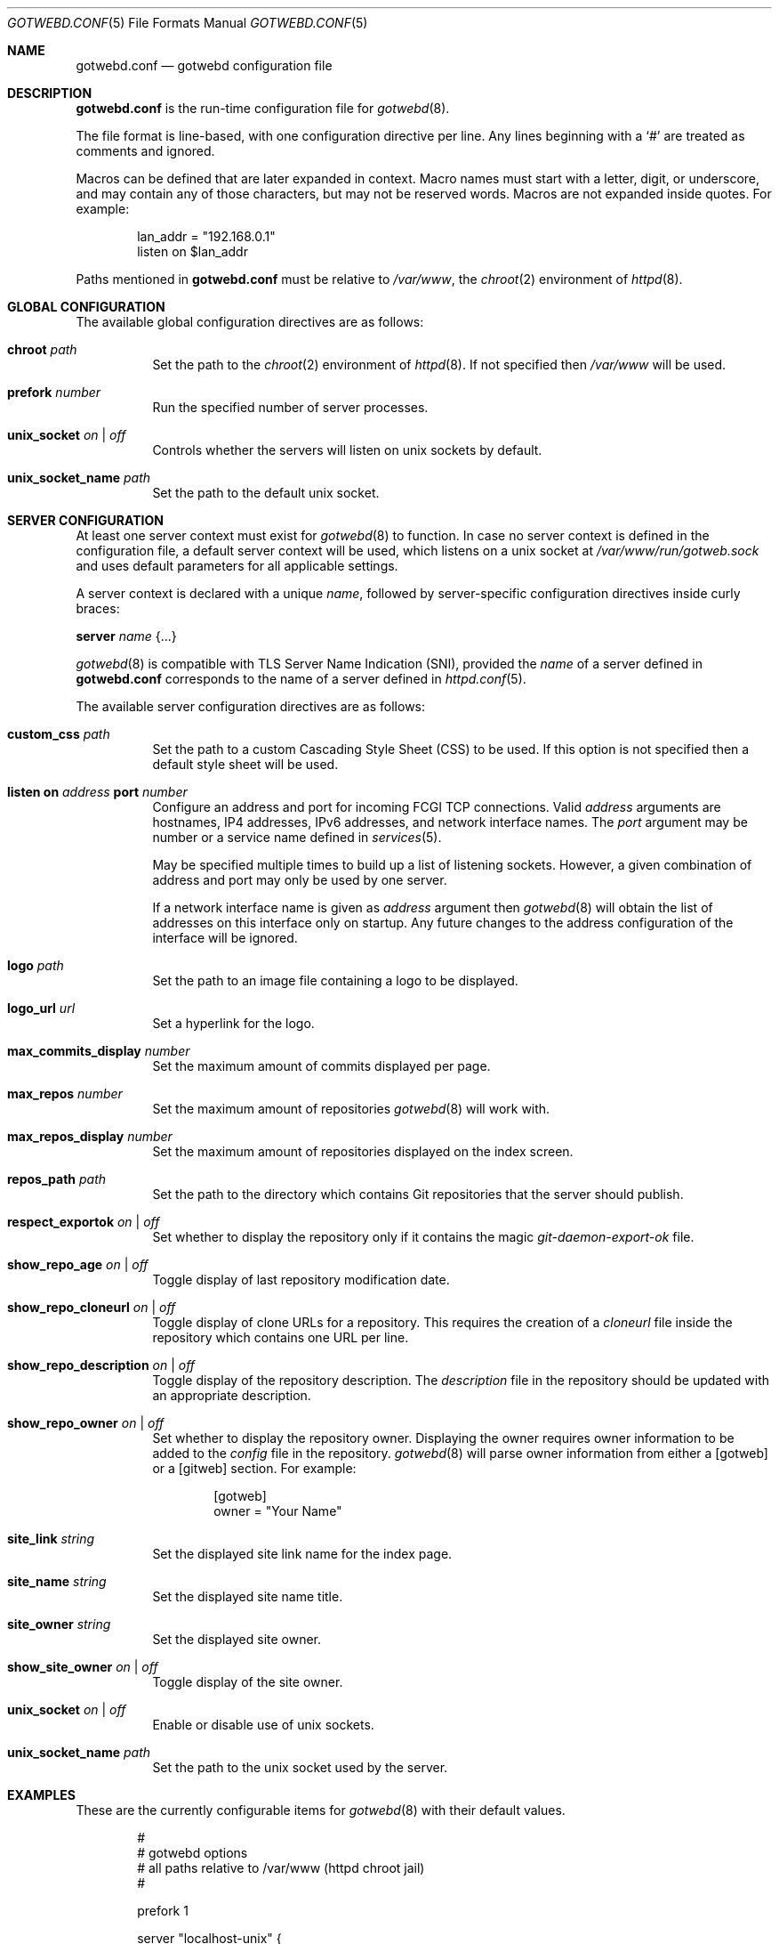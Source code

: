 .\"
.\" Copyright (c) 2020 Tracey Emery <tracey@traceyemery.net>
.\"
.\" Permission to use, copy, modify, and distribute this software for any
.\" purpose with or without fee is hereby granted, provided that the above
.\" copyright notice and this permission notice appear in all copies.
.\"
.\" THE SOFTWARE IS PROVIDED "AS IS" AND THE AUTHOR DISCLAIMS ALL WARRANTIES
.\" WITH REGARD TO THIS SOFTWARE INCLUDING ALL IMPLIED WARRANTIES OF
.\" MERCHANTABILITY AND FITNESS. IN NO EVENT SHALL THE AUTHOR BE LIABLE FOR
.\" ANY SPECIAL, DIRECT, INDIRECT, OR CONSEQUENTIAL DAMAGES OR ANY DAMAGES
.\" WHATSOEVER RESULTING FROM LOSS OF USE, DATA OR PROFITS, WHETHER IN AN
.\" ACTION OF CONTRACT, NEGLIGENCE OR OTHER TORTIOUS ACTION, ARISING OUT OF
.\" OR IN CONNECTION WITH THE USE OR PERFORMANCE OF THIS SOFTWARE.
.\"
.Dd $Mdocdate$
.Dt GOTWEBD.CONF 5
.Os
.Sh NAME
.Nm gotwebd.conf
.Nd gotwebd configuration file
.Sh DESCRIPTION
.Nm
is the run-time configuration file for
.Xr gotwebd 8 .
.Pp
The file format is line-based, with one configuration directive per line.
Any lines beginning with a
.Sq #
are treated as comments and ignored.
.Pp
Macros can be defined that are later expanded in context.
Macro names must start with a letter, digit, or underscore, and may
contain any of those characters, but may not be reserved words.
Macros are not expanded inside quotes.
For example:
.Bd -literal -offset indent
lan_addr = "192.168.0.1"
listen on $lan_addr
.Ed
.Pp
Paths mentioned in
.Nm
must be relative to
.Pa /var/www ,
the
.Xr chroot 2
environment of
.Xr httpd 8 .
.Sh GLOBAL CONFIGURATION
The available global configuration directives are as follows:
.Bl -tag -width Ds
.It Ic chroot Ar path
Set the path to the
.Xr chroot 2
environment of
.Xr httpd 8 .
If not specified then
.Pa /var/www
will be used.
.It Ic prefork Ar number
Run the specified number of server processes.
.It Ic unix_socket Ar on | off
Controls whether the servers will listen on unix sockets by default.
.It Ic unix_socket_name Ar path
Set the path to the default unix socket.
.El
.Sh SERVER CONFIGURATION
At least one server context must exist for
.Xr gotwebd 8
to function.
In case no server context is defined in the configuration file, a default
server context will be used, which listens on a unix socket at
.Pa /var/www/run/gotweb.sock
and uses default parameters for all applicable settings.
.Pp
A server context is declared with a unique
.Ar name ,
followed by server-specific configuration directives inside curly braces:
.Pp
.Ic server Ar name Brq ...
.Pp
.Xr gotwebd 8
is compatible with TLS Server Name Indication (SNI), provided the
.Ar name
of a server defined in
.Nm
corresponds to the name of a server defined in
.Xr httpd.conf 5 .
.Pp
The available server configuration directives are as follows:
.Bl -tag -width Ds
.It Ic custom_css Ar path
Set the path to a custom Cascading Style Sheet (CSS) to be used.
If this option is not specified then a default style sheet will be used.
.It Ic listen on Ar address Ic port Ar number
Configure an address and port for incoming FCGI TCP connections.
Valid
.Ar address
arguments are hostnames, IP4 addresses, IPv6 addresses, and network
interface names.
The
.Ar port
argument may be number or a service name defined in
.Xr services 5 .
.Pp
May be specified multiple times to build up a list of listening sockets.
However, a given combination of address and port may only be used by
one server.
.Pp
If a network interface name is given as
.Ar address
argument then
.Xr gotwebd 8
will obtain the list of addresses on this interface only on startup.
Any future changes to the address configuration of the interface will
be ignored.
.It Ic logo Ar path
Set the path to an image file containing a logo to be displayed.
.It Ic logo_url Ar url
Set a hyperlink for the logo.
.It Ic max_commits_display Ar number
Set the maximum amount of commits displayed per page.
.It Ic max_repos Ar number
Set the maximum amount of repositories
.Xr gotwebd 8
will work with.
.It Ic max_repos_display Ar number
Set the maximum amount of repositories displayed on the index screen.
.It Ic repos_path Ar path
Set the path to the directory which contains Git repositories that
the server should publish.
.It Ic respect_exportok Ar on | off
Set whether to display the repository only if it contains the magic
.Pa git-daemon-export-ok
file.
.It Ic show_repo_age Ar on | off
Toggle display of last repository modification date.
.It Ic show_repo_cloneurl Ar on | off
Toggle display of clone URLs for a repository.
This requires the creation of a
.Pa cloneurl
file inside the repository which contains one URL per line.
.It Ic show_repo_description Ar on | off
Toggle display of the repository description.
The
.Pa description
file in the repository should be updated with an appropriate description.
.It Ic show_repo_owner Ar on | off
Set whether to display the repository owner.
Displaying the owner requires owner information to be added to the
.Pa config
file in the repository.
.Xr gotwebd 8
will parse owner information from either a [gotweb] or a [gitweb] section.
For example:
.Bd -literal -offset indent
[gotweb]
owner = "Your Name"
.Ed
.It Ic site_link Ar string
Set the displayed site link name for the index page.
.It Ic site_name Ar string
Set the displayed site name title.
.It Ic site_owner Ar string
Set the displayed site owner.
.It Ic show_site_owner Ar on | off
Toggle display of the site owner.
.It Ic unix_socket Ar on | off
Enable or disable use of unix sockets.
.It Ic unix_socket_name Ar path
Set the path to the unix socket used by the server.
.El
.Sh EXAMPLES
These are the currently configurable items for
.Xr gotwebd 8
with their default values.
.Bd -literal -offset indent
#
# gotwebd options
# all paths relative to /var/www (httpd chroot jail)
#

prefork 1

server "localhost-unix" {
	repos_path "/got/public"
	unix_socket_name "/run/gotweb.sock"

	got_site_name   "my public repos"
	got_site_owner   "Got Owner"
	got_site_link   "repos"

	logo   "got.png"
	logo_url   "https://gameoftrees.org"

	# on by default
	#show_site_owner  off
	#show_repo_owner  off
	#show_repo_age  false
	#show_repo_description no
	#show_repo_cloneurl  off
	# off by default
	#respect_exportok  on

	#max_repos   100
	#max_repos_display  25
	#max_commits_display  50
}

# Example server context for FCGI over TCP connections:
#server "localhost-tcp" {
#	repos_path "/got/public"
#	unix_socket		off
#	listen on 127.0.0.1 port 9000
#	listen on ::1 port 9000
#}
.Ed
.Sh FILES
.Bl -tag -width Ds -compact
.It Pa /etc/gotwebd.conf
Default location of the
.Nm
configuration file.
.El
.Sh SEE ALSO
.Xr got 1 ,
.Xr httpd.conf 5 ,
.Xr services 5 ,
.Xr gotwebd 8 ,
.Xr httpd 8
